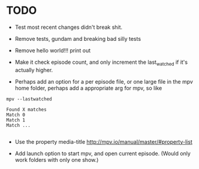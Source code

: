 * TODO
- Test most recent changes didn't break shit.
- Remove tests, gundam and breaking bad silly tests
- Remove hello world!!! print out
- Make it check episode count, and only increment the last_watched if it's actually higher.

- Perhaps add an option for a per episode file, or one large file in the mpv home folder, perhaps add a appropriate arg for mpv, so like
#+BEGIN_SRC 
mpv --lastwatched

Found X matches
Match 0
Match 1
Match ...

#+END_SRC
- Use the property media-title
  [[http://mpv.io/manual/master/#property-list]]
  
- Add launch option to start mpv, and open current episode. (Would only work folders with only one show.)
